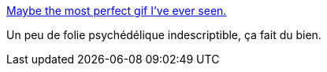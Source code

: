 :jbake-type: post
:jbake-status: published
:jbake-title: Maybe the most perfect gif I've ever seen.
:jbake-tags: art,gif,folie,_mois_janv.,_année_2014
:jbake-date: 2014-01-31
:jbake-depth: ../
:jbake-uri: shaarli/1391159436000.adoc
:jbake-source: https://nicolas-delsaux.hd.free.fr/Shaarli?searchterm=http%3A%2F%2Fimgur.com%2Fgallery%2FsYP3Lhr&searchtags=art+gif+folie+_mois_janv.+_ann%C3%A9e_2014
:jbake-style: shaarli

http://imgur.com/gallery/sYP3Lhr[Maybe the most perfect gif I've ever seen.]

Un peu de folie psychédélique indescriptible, ça fait du bien.
